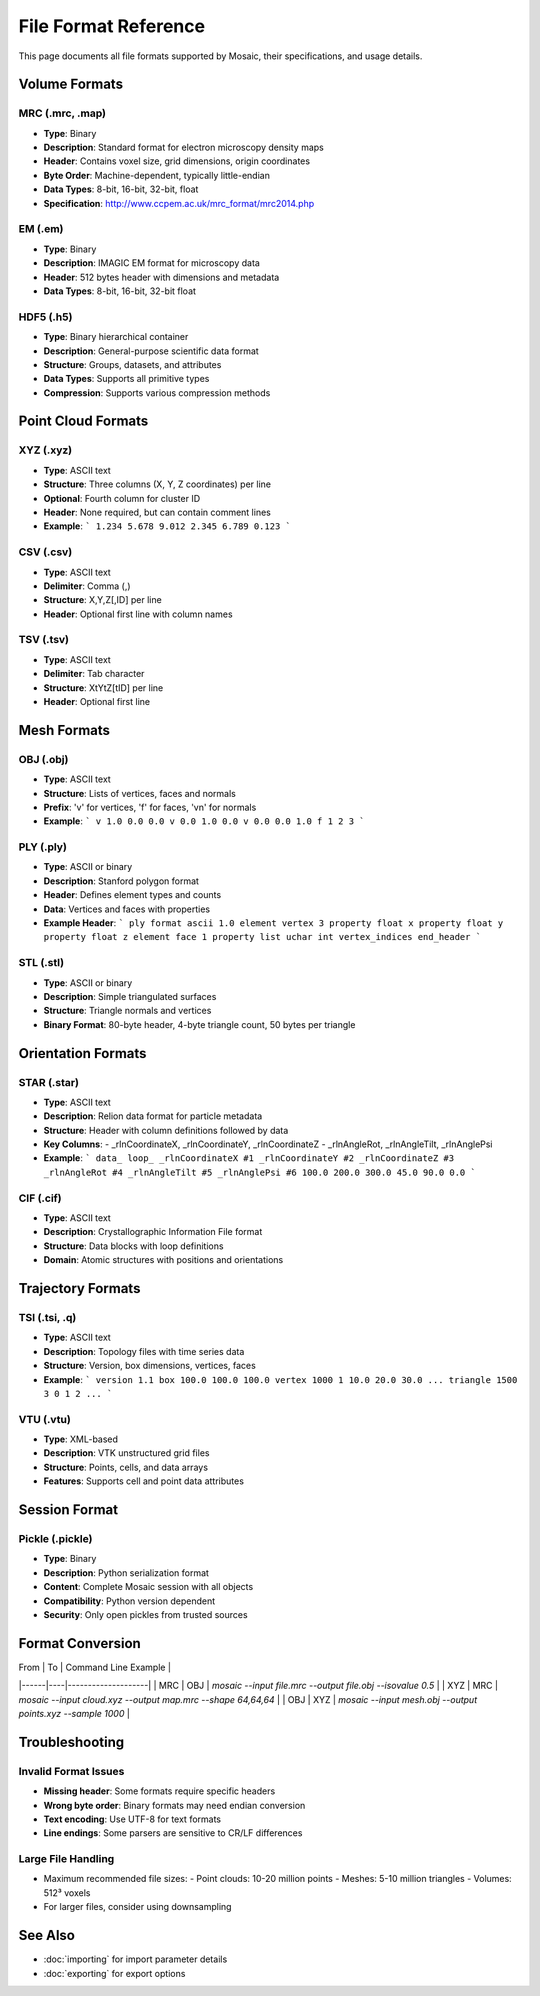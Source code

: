 =================
File Format Reference
=================

This page documents all file formats supported by Mosaic, their specifications, and usage details.

Volume Formats
============

MRC (.mrc, .map)
--------------
- **Type**: Binary
- **Description**: Standard format for electron microscopy density maps
- **Header**: Contains voxel size, grid dimensions, origin coordinates
- **Byte Order**: Machine-dependent, typically little-endian
- **Data Types**: 8-bit, 16-bit, 32-bit, float
- **Specification**: http://www.ccpem.ac.uk/mrc_format/mrc2014.php

EM (.em)
-------
- **Type**: Binary
- **Description**: IMAGIC EM format for microscopy data
- **Header**: 512 bytes header with dimensions and metadata
- **Data Types**: 8-bit, 16-bit, 32-bit float

HDF5 (.h5)
--------
- **Type**: Binary hierarchical container
- **Description**: General-purpose scientific data format
- **Structure**: Groups, datasets, and attributes
- **Data Types**: Supports all primitive types
- **Compression**: Supports various compression methods

Point Cloud Formats
================

XYZ (.xyz)
--------
- **Type**: ASCII text
- **Structure**: Three columns (X, Y, Z coordinates) per line
- **Optional**: Fourth column for cluster ID
- **Header**: None required, but can contain comment lines
- **Example**:
  ```
  1.234 5.678 9.012
  2.345 6.789 0.123
  ```

CSV (.csv)
--------
- **Type**: ASCII text
- **Delimiter**: Comma (,)
- **Structure**: X,Y,Z[,ID] per line
- **Header**: Optional first line with column names

TSV (.tsv)
--------
- **Type**: ASCII text
- **Delimiter**: Tab character
- **Structure**: X\tY\tZ[\tID] per line
- **Header**: Optional first line

Mesh Formats
==========

OBJ (.obj)
--------
- **Type**: ASCII text
- **Structure**: Lists of vertices, faces and normals
- **Prefix**: 'v' for vertices, 'f' for faces, 'vn' for normals
- **Example**:
  ```
  v 1.0 0.0 0.0
  v 0.0 1.0 0.0
  v 0.0 0.0 1.0
  f 1 2 3
  ```

PLY (.ply)
--------
- **Type**: ASCII or binary
- **Description**: Stanford polygon format
- **Header**: Defines element types and counts
- **Data**: Vertices and faces with properties
- **Example Header**:
  ```
  ply
  format ascii 1.0
  element vertex 3
  property float x
  property float y
  property float z
  element face 1
  property list uchar int vertex_indices
  end_header
  ```

STL (.stl)
--------
- **Type**: ASCII or binary
- **Description**: Simple triangulated surfaces
- **Structure**: Triangle normals and vertices
- **Binary Format**: 80-byte header, 4-byte triangle count, 50 bytes per triangle

Orientation Formats
================

STAR (.star)
---------
- **Type**: ASCII text
- **Description**: Relion data format for particle metadata
- **Structure**: Header with column definitions followed by data
- **Key Columns**:
  - _rlnCoordinateX, _rlnCoordinateY, _rlnCoordinateZ
  - _rlnAngleRot, _rlnAngleTilt, _rlnAnglePsi
- **Example**:
  ```
  data_
  loop_
  _rlnCoordinateX #1
  _rlnCoordinateY #2
  _rlnCoordinateZ #3
  _rlnAngleRot #4
  _rlnAngleTilt #5
  _rlnAnglePsi #6
  100.0 200.0 300.0 45.0 90.0 0.0
  ```

CIF (.cif)
--------
- **Type**: ASCII text
- **Description**: Crystallographic Information File format
- **Structure**: Data blocks with loop definitions
- **Domain**: Atomic structures with positions and orientations

Trajectory Formats
===============

TSI (.tsi, .q)
-----------
- **Type**: ASCII text
- **Description**: Topology files with time series data
- **Structure**: Version, box dimensions, vertices, faces
- **Example**:
  ```
  version 1.1
  box 100.0 100.0 100.0
  vertex 1000
  1 10.0 20.0 30.0
  ...
  triangle 1500
  3 0 1 2
  ...
  ```

VTU (.vtu)
--------
- **Type**: XML-based
- **Description**: VTK unstructured grid files
- **Structure**: Points, cells, and data arrays
- **Features**: Supports cell and point data attributes

Session Format
============

Pickle (.pickle)
-------------
- **Type**: Binary
- **Description**: Python serialization format
- **Content**: Complete Mosaic session with all objects
- **Compatibility**: Python version dependent
- **Security**: Only open pickles from trusted sources

Format Conversion
==============

| From | To | Command Line Example |
|------|----|--------------------|
| MRC | OBJ | `mosaic --input file.mrc --output file.obj --isovalue 0.5` |
| XYZ | MRC | `mosaic --input cloud.xyz --output map.mrc --shape 64,64,64` |
| OBJ | XYZ | `mosaic --input mesh.obj --output points.xyz --sample 1000` |

Troubleshooting
=============

Invalid Format Issues
------------------
- **Missing header**: Some formats require specific headers
- **Wrong byte order**: Binary formats may need endian conversion
- **Text encoding**: Use UTF-8 for text formats
- **Line endings**: Some parsers are sensitive to CR/LF differences

Large File Handling
----------------
- Maximum recommended file sizes:
  - Point clouds: 10-20 million points
  - Meshes: 5-10 million triangles
  - Volumes: 512³ voxels
- For larger files, consider using downsampling

See Also
=======
- :doc:`importing` for import parameter details
- :doc:`exporting` for export options